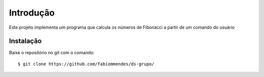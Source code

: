 Introdução
==========

Este projeto implementa um programa que calcula os números de
Fibonacci a partir de um comando do usuário



Instalação
----------

Baixe o repositório no git com o comando::

    $ git clone https://github.com/fabiommendes/ds-grupo/
    

